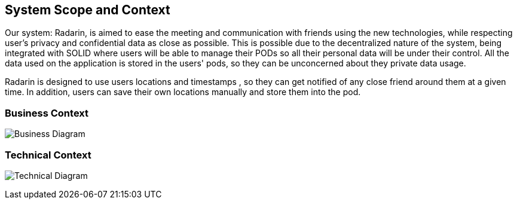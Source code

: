 [[section-system-scope-and-context]]
== System Scope and Context


Our system: Radarin, is aimed to ease the meeting and communication with friends using the new technologies, while respecting user's privacy and confidential data as
close as possible. This is possible due to the decentralized nature of the system, being integrated with SOLID where users will be able to manage their PODs so all
their personal data will be under their control. All the data used on the application is stored in the users' pods, so they can be unconcerned about they private data usage.

Radarin is designed to use users locations and timestamps , so they can get notified of any close friend around them at a given time. In addition, users can save their own locations manually and store them into the pod.

=== Business Context


image:images/03_UML-BusinessContext.svg["Business Diagram"]


=== Technical Context


image:images/03_UML-TechnicalContext.svg["Technical Diagram"]
